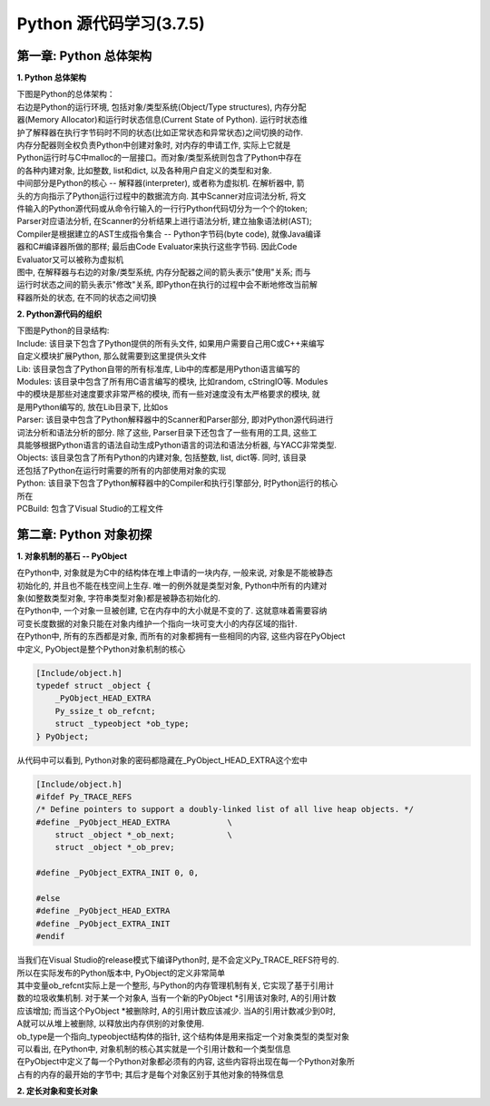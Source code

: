 Python 源代码学习(3.7.5)
====================================

第一章: Python 总体架构
-----------------------------

**1. Python 总体架构**

| 下图是Python的总体架构：

| 右边是Python的运行环境, 包括对象/类型系统(Object/Type structures), 内存分配
| 器(Memory Allocator)和运行时状态信息(Current State of Python). 运行时状态维
| 护了解释器在执行字节码时不同的状态(比如正常状态和异常状态)之间切换的动作. 
| 内存分配器则全权负责Python中创建对象时, 对内存的申请工作, 实际上它就是
| Python运行时与C中malloc的一层接口。而对象/类型系统则包含了Python中存在
| 的各种内建对象, 比如整数, list和dict, 以及各种用户自定义的类型和对象.

| 中间部分是Python的核心 -- 解释器(interpreter), 或者称为虚拟机. 在解析器中, 箭
| 头的方向指示了Python运行过程中的数据流方向. 其中Scanner对应词法分析, 将文
| 件输入的Python源代码或从命令行输入的一行行Python代码切分为一个个的token;
| Parser对应语法分析, 在Scanner的分析结果上进行语法分析, 建立抽象语法树(AST); 
| Compiler是根据建立的AST生成指令集合 -- Python字节码(byte code), 就像Java编译
| 器和C#编译器所做的那样; 最后由Code Evaluator来执行这些字节码. 因此Code 
| Evaluator又可以被称为虚拟机

| 图中, 在解释器与右边的对象/类型系统, 内存分配器之间的箭头表示"使用"关系; 而与
| 运行时状态之间的箭头表示"修改"关系, 即Python在执行的过程中会不断地修改当前解
| 释器所处的状态, 在不同的状态之间切换

.. image:: images/0-1.jpeg

**2. Python源代码的组织**

| 下图是Python的目录结构:

.. image:: images/0-2.jpeg

| Include: 该目录下包含了Python提供的所有头文件, 如果用户需要自己用C或C++来编写
| 自定义模块扩展Python, 那么就需要到这里提供头文件

| Lib: 该目录包含了Python自带的所有标准库, Lib中的库都是用Python语言编写的

| Modules: 该目录中包含了所有用C语言编写的模块, 比如random, cStringIO等. Modules
| 中的模块是那些对速度要求非常严格的模块, 而有一些对速度没有太严格要求的模块, 就
| 是用Python编写的, 放在Lib目录下, 比如os

| Parser: 该目录中包含了Python解释器中的Scanner和Parser部分, 即对Python源代码进行
| 词法分析和语法分析的部分. 除了这些, Parser目录下还包含了一些有用的工具, 这些工
| 具能够根据Python语言的语法自动生成Python语言的词法和语法分析器, 与YACC非常类型.

| Objects: 该目录包含了所有Python的内建对象, 包括整数, list, dict等. 同时, 该目录
| 还包括了Python在运行时需要的所有的内部使用对象的实现

| Python: 该目录下包含了Python解释器中的Compiler和执行引擎部分, 时Python运行的核心
| 所在

| PCBuild: 包含了Visual Studio的工程文件

第二章: Python 对象初探
-----------------------------

**1. 对象机制的基石 -- PyObject**

| 在Python中, 对象就是为C中的结构体在堆上申请的一块内存, 一般来说, 对象是不能被静态
| 初始化的, 并且也不能在栈空间上生存. 唯一的例外就是类型对象, Python中所有的内建对
| 象(如整数类型对象, 字符串类型对象)都是被静态初始化的.

| 在Python中, 一个对象一旦被创建, 它在内存中的大小就是不变的了. 这就意味着需要容纳
| 可变长度数据的对象只能在对象内维护一个指向一块可变大小的内存区域的指针.

| 在Python中, 所有的东西都是对象, 而所有的对象都拥有一些相同的内容, 这些内容在PyObject
| 中定义, PyObject是整个Python对象机制的核心

.. code::

    [Include/object.h]
    typedef struct _object {
        _PyObject_HEAD_EXTRA
        Py_ssize_t ob_refcnt;
        struct _typeobject *ob_type;
    } PyObject;

| 从代码中可以看到, Python对象的密码都隐藏在_PyObject_HEAD_EXTRA这个宏中

.. code::

    [Include/object.h]
    #ifdef Py_TRACE_REFS
    /* Define pointers to support a doubly-linked list of all live heap objects. */
    #define _PyObject_HEAD_EXTRA            \
        struct _object *_ob_next;           \
        struct _object *_ob_prev;

    #define _PyObject_EXTRA_INIT 0, 0,

    #else
    #define _PyObject_HEAD_EXTRA
    #define _PyObject_EXTRA_INIT
    #endif

| 当我们在Visual Studio的release模式下编译Python时, 是不会定义Py_TRACE_REFS符号的.
| 所以在实际发布的Python版本中, PyObject的定义非常简单

.. code::
    [Include/object.h]
    typedef struct _object {
        Py_ssize_t ob_refcnt;
        struct _typeobject *ob_type;
    } PyObject;

| 其中变量ob_refcnt实际上是一个整形, 与Python的内存管理机制有关, 它实现了基于引用计
| 数的垃圾收集机制. 对于某一个对象A, 当有一个新的PyObject *引用该对象时, A的引用计数
| 应该增加; 而当这个PyObject *被删除时, A的引用计数应该减少. 当A的引用计数减少到0时,
| A就可以从堆上被删除, 以释放出内存供别的对象使用.

| ob_type是一个指向_typeobject结构体的指针, 这个结构体是用来指定一个对象类型的类型对象

| 可以看出, 在Python中, 对象机制的核心其实就是一个引用计数和一个类型信息

| 在PyObject中定义了每一个Python对象都必须有的内容, 这些内容将出现在每一个Python对象所
| 占有的内存的最开始的字节中; 其后才是每个对象区别于其他对象的特殊信息

**2. 定长对象和变长对象**



































